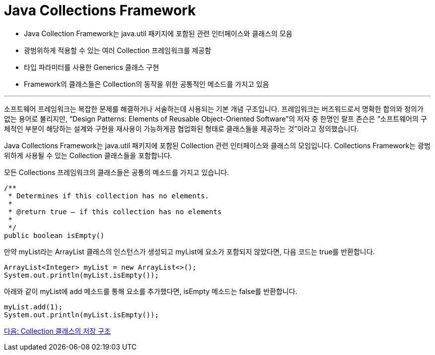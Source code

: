 = Java Collections Framework

* Java Collection Framework는 java.util 패키지에 포함된 관련 인터페이스와 클래스의 모음
* 광범위하게 적용할 수 있는 여러 Collection 프레임워크를 제공함
* 타입 파라미터를 사용한 Generics 클래스 구현
* Framework의 클래스들은 Collection의 동작을 위한 공통적인 메소드를 가지고 있음

---

소프트웨어 프레임워크는 복잡한 문제를 해결하거나 서술하는데 사용되는 기본 개념 구조입니다. 프레임워크는 버즈워드로서 명확한 합의와 정의가 없는 용어로 불리지만, “Design Patterns: Elements of Reusable Object-Oriented Software”의 저자 중 한명인 랄프 존슨은 “소프트웨어의 구체적인 부분이 해당하는 설계와 구현을 재사용이 가능하게끔 협업화된 형태로 클래스들을 제공하는 것”이라고 정의했습니다.

Java Collections Framework는 java.util 패키지에 포함된 Collection 관련 인터페이스와 클래스의 모임입니다. Collections Framework는 광범위하게 사용될 수 있는 Collection 클래스들을 포함합니다.

모든 Collections 프레임워크의 클래스들은 공통의 메소드를 가지고 있습니다.

[source, java]
----
/**
 * Determines if this collection has no elements.
 *
 * @return true – if this collection has no elements
 *
 */
public boolean isEmpty()
----

만약 myList라는 ArrayList 클래스의 인스턴스가 생성되고 myList에 요소가 포함되지 않았다면, 다음 코드는 true를 반환합니다.

[source, java]
----
ArrayList<Integer> myList = new ArrayList<>();
System.out.println(myList.isEmpty());
----

아래와 같이 myList에 add 메소드를 통해 요소를 추가했다면, isEmpty 메소드는 false를 반환합니다.

[source, java]
----
myList.add(1);
System.out.println(myList.isEmpty());
----

link:./04_collection_stored_structure.adoc[다음: Collection 클래스의 저장 구조]